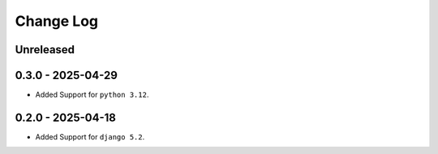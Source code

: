 Change Log
==========

..
   All enhancements and patches to src/cc2olx will be documented
   in this file.  It adheres to the structure of http://keepachangelog.com/ ,
   but in reStructuredText instead of Markdown (for ease of incorporation into
   Sphinx documentation and the PyPI description).

   This project adheres to Semantic Versioning (http://semver.org/).

.. There should always be an "Unreleased" section for changes pending release.

Unreleased
----------

0.3.0 - 2025-04-29
---------------------
* Added Support for ``python 3.12``.

0.2.0 - 2025-04-18
---------------------
* Added Support for ``django 5.2``.
